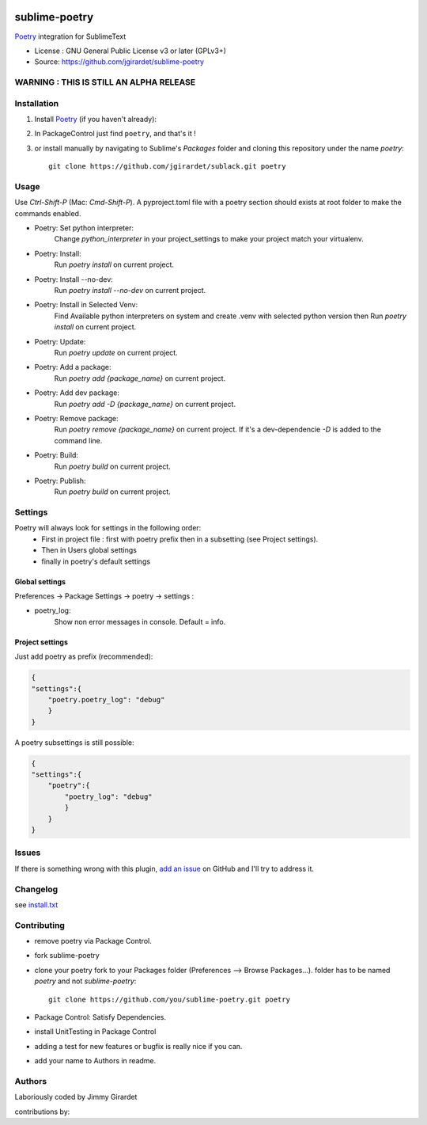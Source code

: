 .. image:: https://travis-ci.org/jgirardet/sublime-poetry.svg?branch=master
    :target: https://travis-ci.org/jgirardet/sublime-poetry

.. image:: https://ci.appveyor.com/api/projects/status/ffd44ndqx713yuhd/branch/master?svg=true
    :target: https://ci.appveyor.com/project/jgirardet/sublime-poetry

===============================
sublime-poetry
===============================


`Poetry`_ integration for SublimeText

.. image:: poetry.gif


* License : GNU General Public License v3 or later (GPLv3+) 
* Source: https://github.com/jgirardet/sublime-poetry


WARNING : THIS IS STILL AN ALPHA RELEASE
-----------------------------------------


Installation
-------------

#. Install `Poetry`_ (if you haven't already):

#. In PackageControl just find ``poetry``, and that's it !


#. or install manually by navigating to Sublime's `Packages` folder and cloning this repository under the name `poetry`::

      git clone https://github.com/jgirardet/sublack.git poetry

Usage
--------

Use `Ctrl-Shift-P` (Mac: `Cmd-Shift-P`). A pyproject.toml file with a poetry section should exists at root folder to make the commands enabled.

* Poetry: Set python interpreter:
	Change `python_interpreter` in your project_settings to make your project match your virtualenv.

* Poetry: Install:
    Run `poetry install` on current project.

* Poetry: Install --no-dev:
    Run `poetry install --no-dev` on current project.

* Poetry: Install in Selected Venv:
    Find Available python interpreters on system and create .venv with selected python version then Run `poetry install` on current project.

* Poetry: Update:
    Run `poetry update` on current project.

* Poetry: Add a package:
    Run `poetry add {package_name}` on current project.

* Poetry: Add dev package:
    Run `poetry add -D {package_name}` on current project.


* Poetry: Remove package:
    Run `poetry remove {package_name}` on current project. If it's a dev-dependencie `-D` is added to the command line.

* Poetry: Build:
    Run `poetry build` on current project.

* Poetry: Publish:
    Run `poetry build` on current project.



Settings
---------

Poetry will always look for settings in the following order:
 - First in project file : first with poetry prefix then in a subsetting (see Project settings).
 - Then in Users global settings
 - finally in poetry's default settings

Global settings
*****************
Preferences -> Package Settings -> poetry -> settings : 


* poetry_log:
    Show non error messages in console. Default = info.


Project settings
*******************

Just add poetry as prefix (recommended):

.. code-block:: json

    {
    "settings":{
        "poetry.poetry_log": "debug"
        }
    }

A poetry subsettings is still possible:

.. code-block:: json

    {
    "settings":{
        "poetry":{
            "poetry_log": "debug"
            }
        }
    }


Issues
---------

If there is something wrong with this plugin, `add an issue <https://github.com/jgirardet/sublime-poetry/issues>`_ on GitHub and I'll try to address it.


Changelog
-----------

see `install.txt <messages/install.txt>`_ 

Contributing
--------------

* remove poetry via Package Control.
* fork sublime-poetry
* clone your poetry fork  to your Packages folder (Preferences -->  Browse Packages...). folder has to be named `poetry` and not `sublime-poetry`::
	
	git clone https://github.com/you/sublime-poetry.git poetry
* Package Control: Satisfy Dependencies.
* install UnitTesting in Package Control
* adding a test for new features or bugfix is really nice	 if you can.
* add your name to Authors in readme.

Authors
---------

Laboriously coded by Jimmy Girardet

contributions by:


.. _Poetry : https://github.com/sdispater/poetry 
